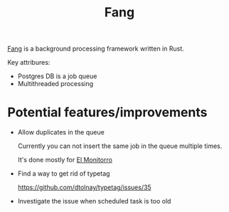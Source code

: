 :PROPERTIES:
:ID:       02FBC785-4C3F-4C0C-A7CB-19A70ABCA0F7
:END:
#+title: Fang
#+filetags: :rust:oos:public:

[[https://github.com/ayrat555/fang][Fang]] is a background processing framework written in Rust.

Key attribures:

- Postgres DB is a job queue
- Multithreaded processing

* Potential features/improvements

- Allow duplicates in the queue

  Currently you can not insert the same job in the queue multiple times.

  It's done mostly for [[id:BFF68ECC-6096-40BE-B6D6-9FA5AA1F62A1][El Monitorro]]

- Find a way to get rid of typetag

  https://github.com/dtolnay/typetag/issues/35

- Investigate the issue when scheduled task is too old
